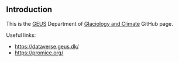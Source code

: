 ** Introduction

This is the [[http://GEUS.dk][GEUS]] Department of [[https://www.geus.dk/natur-og-klima/indlandsisen][Glaciology and Climate]] GitHub page.

Useful links:
+ https://dataverse.geus.dk/
+ https://promice.org/
